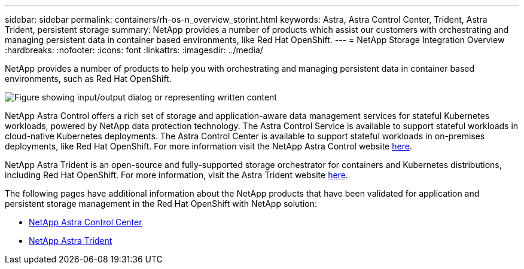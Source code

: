 ---
sidebar: sidebar
permalink: containers/rh-os-n_overview_storint.html
keywords: Astra, Astra Control Center, Trident, Astra Trident, persistent storage
summary: NetApp provides a number of products which assist our customers with orchestrating and managing persistent data in container based environments, like Red Hat OpenShift.
---
= NetApp Storage Integration Overview
:hardbreaks:
:nofooter:
:icons: font
:linkattrs:
:imagesdir: ../media/

//
// This file was created with NDAC Version 0.9 (June 4, 2020)
//
// 2020-06-25 14:31:33.563897
//

[.lead]
NetApp provides a number of products to help you with orchestrating and managing persistent data in container based environments, such as Red Hat OpenShift.

image:redhat_openshift_image108.jpg["Figure showing input/output dialog or representing written content"]

NetApp Astra Control offers a rich set of storage and application-aware data management services for stateful Kubernetes workloads, powered by NetApp data protection technology. The Astra Control Service is available to support stateful workloads in cloud-native Kubernetes deployments. The Astra Control Center is available to support stateful workloads in on-premises deployments, like Red Hat OpenShift. For more information visit the NetApp Astra Control website https://cloud.netapp.com/astra[here].

NetApp Astra Trident is an open-source and fully-supported storage orchestrator for containers and Kubernetes distributions, including Red Hat OpenShift. For more information, visit the Astra Trident website https://docs.netapp.com/us-en/trident/index.html[here].

The following pages have additional information about the NetApp products that have been validated for application and persistent storage management in the Red Hat OpenShift with NetApp solution:

* link:rh-os-n_overview_astra.html[NetApp Astra Control Center]

* link:rh-os-n_overview_trident.html[NetApp Astra Trident]
